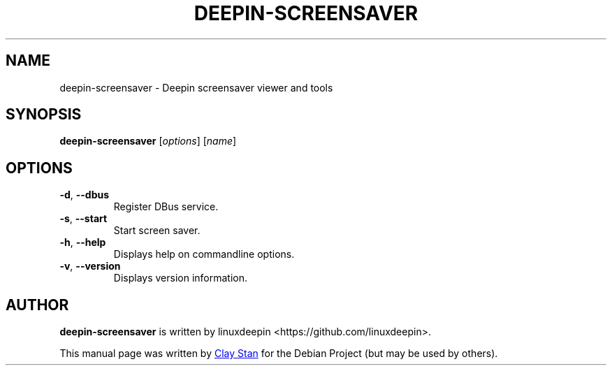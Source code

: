 .\"                                      Hey, EMACS: -*- nroff -*-
.\" (C) Copyright 2021 Clay Stan <claystan97@gmail.com>,
.\"
.TH "DEEPIN-SCREENSAVER" "1" "April 2021" "deepin-screensaver deepin-screensaver" "User Commands"

.SH NAME
deepin-screensaver \- Deepin screensaver viewer and tools

.SH SYNOPSIS
.B deepin-screensaver
[\fI\,options\/\fR] [\fI\,name\/\fR]

.SH OPTIONS
.TP
\fB\-d\fR, \fB\-\-dbus\fR
Register DBus service.
.TP
\fB\-s\fR, \fB\-\-start\fR
Start screen saver.
.TP
\fB\-h\fR, \fB\-\-help\fR
Displays help on commandline options.
.TP
\fB\-v\fR, \fB\-\-version\fR
Displays version information.

.SH AUTHOR
.PP
.B deepin-screensaver
is written by linuxdeepin <https://github.com/linuxdeepin>.
.PP
This manual page was written by
.MT claystan97@\:gmail.com
Clay Stan
.ME
for the Debian Project (but may be used by others).
